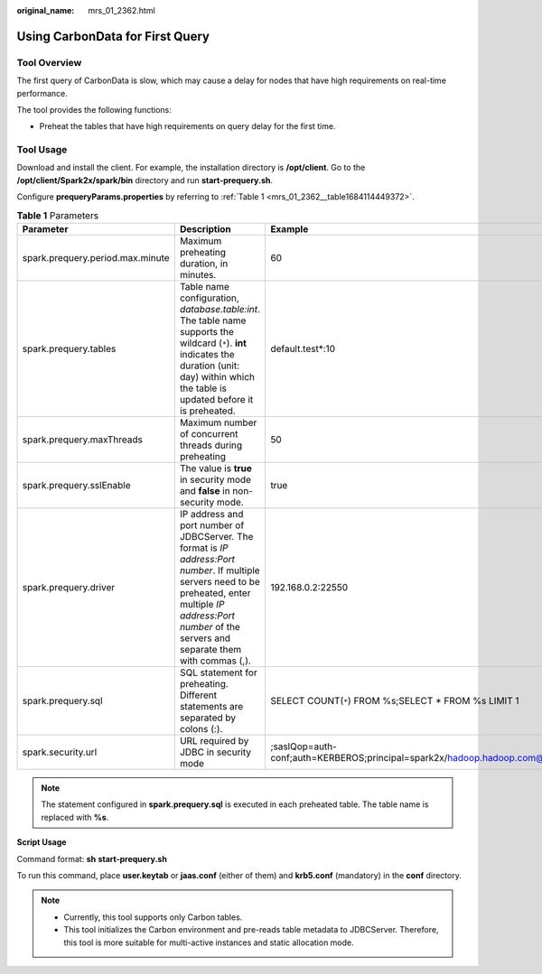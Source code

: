 :original_name: mrs_01_2362.html

.. _mrs_01_2362:

Using CarbonData for First Query
================================

Tool Overview
-------------

The first query of CarbonData is slow, which may cause a delay for nodes that have high requirements on real-time performance.

The tool provides the following functions:

-  Preheat the tables that have high requirements on query delay for the first time.

Tool Usage
----------

Download and install the client. For example, the installation directory is **/opt/client**. Go to the **/opt/client/Spark2x/spark/bin** directory and run **start-prequery.sh**.

Configure **prequeryParams.properties** by referring to :ref:`Table 1 <mrs_01_2362__table1684114449372>`.

.. _mrs_01_2362__table1684114449372:

.. table:: **Table 1** Parameters

   +----------------------------------+-----------------------------------------------------------------------------------------------------------------------------------------------------------------------------------------------------------------------+----------------------------------------------------------------------------------+
   | Parameter                        | Description                                                                                                                                                                                                           | Example                                                                          |
   +==================================+=======================================================================================================================================================================================================================+==================================================================================+
   | spark.prequery.period.max.minute | Maximum preheating duration, in minutes.                                                                                                                                                                              | 60                                                                               |
   +----------------------------------+-----------------------------------------------------------------------------------------------------------------------------------------------------------------------------------------------------------------------+----------------------------------------------------------------------------------+
   | spark.prequery.tables            | Table name configuration, *database.table:int*. The table name supports the wildcard (``*``). **int** indicates the duration (unit: day) within which the table is updated before it is preheated.                    | default.test*:10                                                                 |
   +----------------------------------+-----------------------------------------------------------------------------------------------------------------------------------------------------------------------------------------------------------------------+----------------------------------------------------------------------------------+
   | spark.prequery.maxThreads        | Maximum number of concurrent threads during preheating                                                                                                                                                                | 50                                                                               |
   +----------------------------------+-----------------------------------------------------------------------------------------------------------------------------------------------------------------------------------------------------------------------+----------------------------------------------------------------------------------+
   | spark.prequery.sslEnable         | The value is **true** in security mode and **false** in non-security mode.                                                                                                                                            | true                                                                             |
   +----------------------------------+-----------------------------------------------------------------------------------------------------------------------------------------------------------------------------------------------------------------------+----------------------------------------------------------------------------------+
   | spark.prequery.driver            | IP address and port number of JDBCServer. The format is *IP address:Port number*. If multiple servers need to be preheated, enter multiple *IP address:Port number* of the servers and separate them with commas (,). | 192.168.0.2:22550                                                                |
   +----------------------------------+-----------------------------------------------------------------------------------------------------------------------------------------------------------------------------------------------------------------------+----------------------------------------------------------------------------------+
   | spark.prequery.sql               | SQL statement for preheating. Different statements are separated by colons (:).                                                                                                                                       | SELECT COUNT(``*``) FROM %s;SELECT \* FROM %s LIMIT 1                            |
   +----------------------------------+-----------------------------------------------------------------------------------------------------------------------------------------------------------------------------------------------------------------------+----------------------------------------------------------------------------------+
   | spark.security.url               | URL required by JDBC in security mode                                                                                                                                                                                 | ;saslQop=auth-conf;auth=KERBEROS;principal=spark2x/hadoop.hadoop.com@HADOOP.COM; |
   +----------------------------------+-----------------------------------------------------------------------------------------------------------------------------------------------------------------------------------------------------------------------+----------------------------------------------------------------------------------+

.. note::

   The statement configured in **spark.prequery.sql** is executed in each preheated table. The table name is replaced with **%s**.

**Script Usage**

Command format: **sh** **start-prequery.sh**

To run this command, place **user.keytab** or **jaas.conf** (either of them) and **krb5.conf** (mandatory) in the **conf** directory.

.. note::

   -  Currently, this tool supports only Carbon tables.
   -  This tool initializes the Carbon environment and pre-reads table metadata to JDBCServer. Therefore, this tool is more suitable for multi-active instances and static allocation mode.
